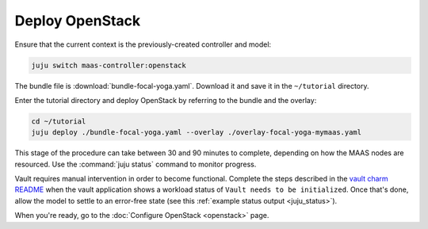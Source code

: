 ================
Deploy OpenStack
================

Ensure that the current context is the previously-created controller and model:

.. code-block:: none

   juju switch maas-controller:openstack

The bundle file is :download:`bundle-focal-yoga.yaml`. Download it and
save it in the ``~/tutorial`` directory.

Enter the tutorial directory and deploy OpenStack by referring to the bundle
and the overlay:

.. code-block:: none

   cd ~/tutorial
   juju deploy ./bundle-focal-yoga.yaml --overlay ./overlay-focal-yoga-mymaas.yaml

This stage of the procedure can take between 30 and 90 minutes to complete,
depending on how the MAAS nodes are resourced. Use the :command:`juju status`
command to monitor progress.

Vault requires manual intervention in order to become functional. Complete the
steps described in the `vault charm README`_ when the vault application shows a
workload status of ``Vault needs to be initialized``. Once that's done, allow
the model to settle to an error-free state (see this :ref:`example status
output <juju_status>`).

When you're ready, go to the :doc:`Configure OpenStack <openstack>` page.

.. LINKS
.. _Vault charm README: https://opendev.org/openstack/charm-vault/src/branch/master/src/README.md#post-deployment-tasks
